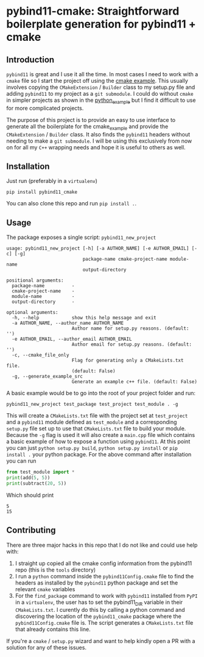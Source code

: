 * pybind11-cmake: Straightforward boilerplate generation for pybind11 + cmake
  
** Introduction
   
   =pybind11= is great and I use it all the time. In most cases I need to work with a =cmake= file so I start the project off using the [[https://github.com/pybind/cmake_example][cmake example]]. This usually involves copying the =CMakeExtension= / =Builder= class to my setup.py file and adding =pybind11= to my project as a =git submodule=. I could do without =cmake= in simpler projects as shown in the [[https://github.com/pybind/python_example][python_example]] but I find it difficult to use for more complicated projects.
  
   The purpose of this project is to provide an easy to use interface to generate all the boilerplate for the cmake_example and provide the =CMakeExtension= / =Builder= class. It also finds the =pybind11= headers without needing to make a =git submodule=. I will be using this exclusively from now on for all my =C++= wrapping needs and hope it is useful to others as well.
  
** Installation   
   Just run (preferably in a =virtualenv=)
   #+begin_src
pip install pybind11_cmake
   #+end_src
   
   You can also clone this repo and run =pip install .=.

** Usage
   
   The package exposes a single script: =pybind11_new_project=
   
   #+begin_src
usage: pybind11_new_project [-h] [-a AUTHOR_NAME] [-e AUTHOR_EMAIL] [-c] [-g]
                            package-name cmake-project-name module-name
                            output-directory

positional arguments:
  package-name          -
  cmake-project-name    -
  module-name           -
  output-directory      -

optional arguments:
  -h, --help            show this help message and exit
  -a AUTHOR_NAME, --author_name AUTHOR_NAME
                        Author name for setup.py reasons. (default: '')
  -e AUTHOR_EMAIL, --author_email AUTHOR_EMAIL
                        Author email for setup.py reasons. (default: '')
  -c, --cmake_file_only
                        Flag for generating only a CMakeLists.txt file.
                        (default: False)
  -g, --generate_example_src
                        Generate an example c++ file. (default: False)
   #+end_src

   A basic example would be to go into the root of your project folder and run:
   
   #+begin_src
pybind11_new_project test_package test_project test_module . -g
   #+end_src
   
   This will create a =CMakeLists.txt= file with the project set at =test_project= 
   and a =pybind11= module defined as =test_module= and a corresponding =setup.py= file
   set up to use that =CMakeLists.txt= file to build your module. Because the =-g= flag 
   is used it will also create a =main.cpp= file which contains a basic example of how
   to expose a function using =pybind11=. At this point you can just =python setup.py build=,
   =python setup.py install= or =pip install .= your python package. For the above command
   after installation you can run 
   
   #+begin_src python
     from test_module import *
     print(add(5, 5))
     print(subtract(20, 5))
   #+end_src
   
   Which should print 
   #+begin_src
   5
   15
   #+end_src
   
** Contributing
   There are three major hacks in this repo that I do not like and could use help with:
   1. I straight up copied all the cmake config information from the pybind11 repo (this is the =tools= directory)
   2. I run a =python= command inside the =pybind11Config.cmake= file to find the headers as installed by the =pybind11= python package and set the relevant =cmake= variables
   3. For the =find_package= command to work with =pybind11= installed from =PyPI= in a =virtualenv=, the user has to set the pybind11_DIR variable in their =CMakeLists.txt=. I curently do this by calling a python command and discovering the location of the =pybind11_cmake= package where the =pybind11Config.cmake= file is. The script generates a =CMakeLists.txt= file that already contains this line.

   If you're a =cmake= / =setup.py= wizard and want to help kindly open a PR with a solution for any of these issues.
